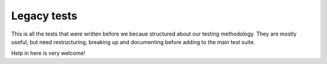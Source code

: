 Legacy tests
============

This is all the tests that were written before we becaue structured about our
testing methodology.
They are mostly useful, but need restructuring, breaking up and documenting
before adding to the main test suite.

Help in here is very welcome!